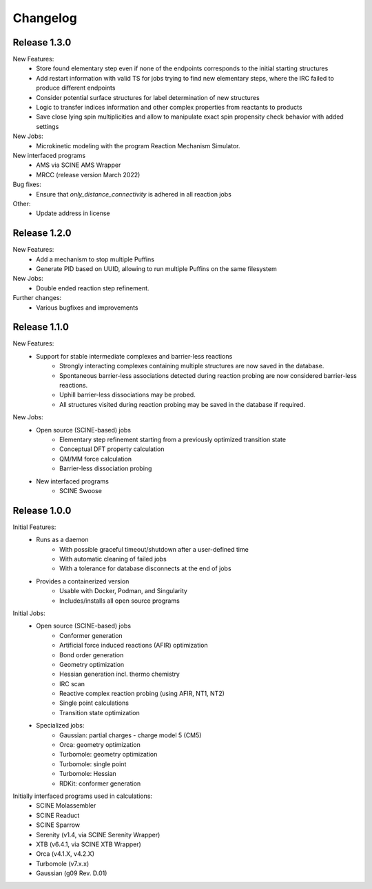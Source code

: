 Changelog
=========

Release 1.3.0
-------------

New Features:
    - Store found elementary step even if none of the endpoints corresponds to the initial starting structures
    - Add restart information with valid TS for jobs trying to find new elementary steps, where the IRC failed to produce different endpoints
    - Consider potential surface structures for label determination of new structures
    - Logic to transfer indices information and other complex properties from reactants to products
    - Save close lying spin multiplicities and allow to manipulate exact spin propensity
      check behavior with added settings

New Jobs:
    - Microkinetic modeling with the program Reaction Mechanism Simulator.

New interfaced programs
    - AMS via SCINE AMS Wrapper
    - MRCC (release version March 2022)

Bug fixes:
    - Ensure that `only_distance_connectivity` is adhered in all reaction jobs

Other:
    - Update address in license

Release 1.2.0
-------------

New Features:
    - Add a mechanism to stop multiple Puffins
    - Generate PID based on UUID, allowing to run multiple Puffins on the same filesystem

New Jobs:
    - Double ended reaction step refinement.

Further changes:
    - Various bugfixes and improvements

Release 1.1.0
-------------

New Features:
 - Support for stable intermediate complexes and barrier-less reactions
    - Strongly interacting complexes containing multiple structures
      are now saved in the database.
    - Spontaneous barrier-less associations detected during reaction probing
      are now considered barrier-less reactions.
    - Uphill barrier-less dissociations may be probed.
    - All structures visited during reaction probing may be saved in the
      database if required.

New Jobs:
 - Open source (SCINE-based) jobs
    - Elementary step refinement starting from a previously optimized transition state
    - Conceptual DFT property calculation
    - QM/MM force calculation
    - Barrier-less dissociation probing

 - New interfaced programs
    - SCINE Swoose


Release 1.0.0
-------------

Initial Features:
 - Runs as a daemon
    - With possible graceful timeout/shutdown after a user-defined time
    - With automatic cleaning of failed jobs
    - With a tolerance for database disconnects at the end of jobs
 - Provides a containerized version
    - Usable with Docker, Podman, and Singularity
    - Includes/installs all open source programs

Initial Jobs:
 - Open source (SCINE-based) jobs
    - Conformer generation
    - Artificial force induced reactions (AFIR) optimization
    - Bond order generation
    - Geometry optimization
    - Hessian generation incl. thermo chemistry
    - IRC scan
    - Reactive complex reaction probing (using AFIR, NT1, NT2)
    - Single point calculations
    - Transition state optimization

 - Specialized jobs:
    - Gaussian: partial charges - charge model 5 (CM5)
    - Orca: geometry optimization
    - Turbomole: geometry optimization
    - Turbomole: single point
    - Turbomole: Hessian 
    - RDKit: conformer generation

Initially interfaced programs used in calculations:
 - SCINE Molassembler
 - SCINE Readuct
 - SCINE Sparrow
 - Serenity (v1.4, via SCINE Serenity Wrapper)
 - XTB (v6.4.1, via SCINE XTB Wrapper)
 - Orca (v4.1.X, v4.2.X)
 - Turbomole (v7.x.x)
 - Gaussian (g09 Rev. D.01)


